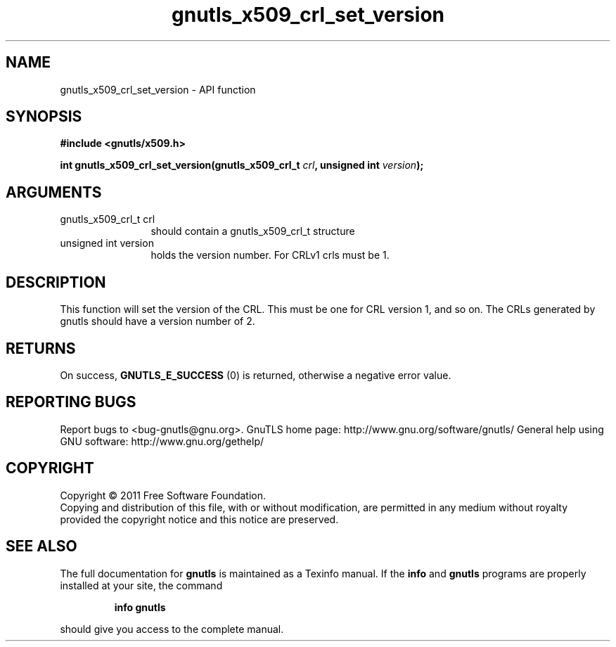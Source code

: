 .\" DO NOT MODIFY THIS FILE!  It was generated by gdoc.
.TH "gnutls_x509_crl_set_version" 3 "3.0.8" "gnutls" "gnutls"
.SH NAME
gnutls_x509_crl_set_version \- API function
.SH SYNOPSIS
.B #include <gnutls/x509.h>
.sp
.BI "int gnutls_x509_crl_set_version(gnutls_x509_crl_t " crl ", unsigned int " version ");"
.SH ARGUMENTS
.IP "gnutls_x509_crl_t crl" 12
should contain a gnutls_x509_crl_t structure
.IP "unsigned int version" 12
holds the version number. For CRLv1 crls must be 1.
.SH " DESCRIPTION"
This function will set the version of the CRL. This
must be one for CRL version 1, and so on. The CRLs generated
by gnutls should have a version number of 2.
.SH " RETURNS"
On success, \fBGNUTLS_E_SUCCESS\fP (0) is returned, otherwise a
negative error value.
.SH "REPORTING BUGS"
Report bugs to <bug-gnutls@gnu.org>.
GnuTLS home page: http://www.gnu.org/software/gnutls/
General help using GNU software: http://www.gnu.org/gethelp/
.SH COPYRIGHT
Copyright \(co 2011 Free Software Foundation.
.br
Copying and distribution of this file, with or without modification,
are permitted in any medium without royalty provided the copyright
notice and this notice are preserved.
.SH "SEE ALSO"
The full documentation for
.B gnutls
is maintained as a Texinfo manual.  If the
.B info
and
.B gnutls
programs are properly installed at your site, the command
.IP
.B info gnutls
.PP
should give you access to the complete manual.
